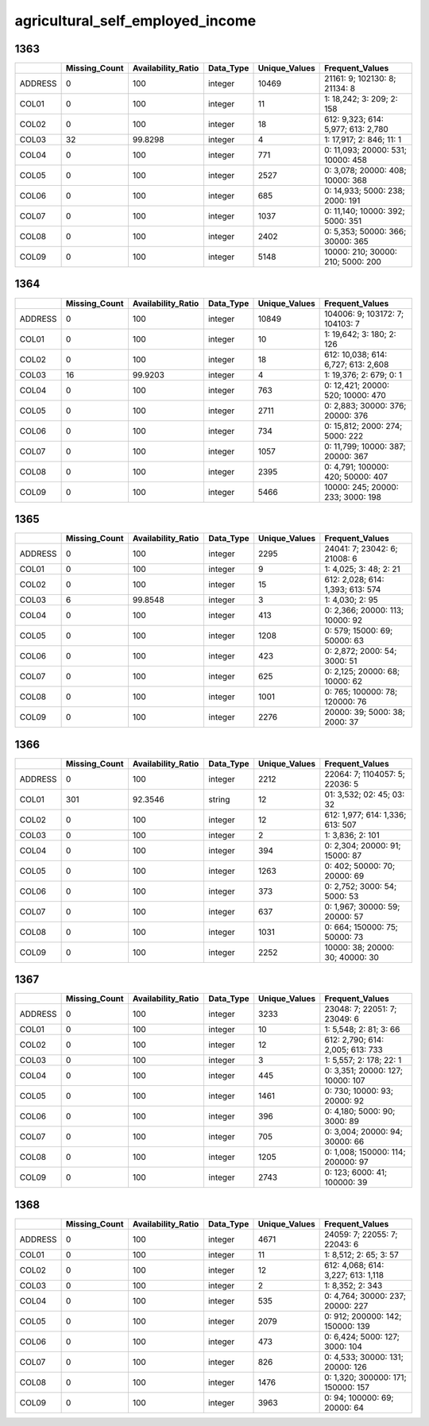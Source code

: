 agricultural_self_employed_income
=================================

1363
----

.. list-table::
   :widths: 6 11 14 8 11 23
   :header-rows: 1

   - 

      - 
      - Missing_Count
      - Availability_Ratio
      - Data_Type
      - Unique_Values
      - Frequent_Values
   - 

      - ADDRESS
      - 0
      - 100
      - integer
      - 10469
      - 21161: 9; 102130: 8; 21134: 8
   - 

      - COL01
      - 0
      - 100
      - integer
      - 11
      - 1: 18,242; 3: 209; 2: 158
   - 

      - COL02
      - 0
      - 100
      - integer
      - 18
      - 612: 9,323; 614: 5,977; 613: 2,780
   - 

      - COL03
      - 32
      - 99.8298
      - integer
      - 4
      - 1: 17,917; 2: 846; 11: 1
   - 

      - COL04
      - 0
      - 100
      - integer
      - 771
      - 0: 11,093; 20000: 531; 10000: 458
   - 

      - COL05
      - 0
      - 100
      - integer
      - 2527
      - 0: 3,078; 20000: 408; 10000: 368
   - 

      - COL06
      - 0
      - 100
      - integer
      - 685
      - 0: 14,933; 5000: 238; 2000: 191
   - 

      - COL07
      - 0
      - 100
      - integer
      - 1037
      - 0: 11,140; 10000: 392; 5000: 351
   - 

      - COL08
      - 0
      - 100
      - integer
      - 2402
      - 0: 5,353; 50000: 366; 30000: 365
   - 

      - COL09
      - 0
      - 100
      - integer
      - 5148
      - 10000: 210; 30000: 210; 5000: 200

.. _section-1:

1364
----

.. list-table::
   :widths: 6 11 14 8 11 23
   :header-rows: 1

   - 

      - 
      - Missing_Count
      - Availability_Ratio
      - Data_Type
      - Unique_Values
      - Frequent_Values
   - 

      - ADDRESS
      - 0
      - 100
      - integer
      - 10849
      - 104006: 9; 103172: 7; 104103: 7
   - 

      - COL01
      - 0
      - 100
      - integer
      - 10
      - 1: 19,642; 3: 180; 2: 126
   - 

      - COL02
      - 0
      - 100
      - integer
      - 18
      - 612: 10,038; 614: 6,727; 613: 2,608
   - 

      - COL03
      - 16
      - 99.9203
      - integer
      - 4
      - 1: 19,376; 2: 679; 0: 1
   - 

      - COL04
      - 0
      - 100
      - integer
      - 763
      - 0: 12,421; 20000: 520; 10000: 470
   - 

      - COL05
      - 0
      - 100
      - integer
      - 2711
      - 0: 2,883; 30000: 376; 20000: 376
   - 

      - COL06
      - 0
      - 100
      - integer
      - 734
      - 0: 15,812; 2000: 274; 5000: 222
   - 

      - COL07
      - 0
      - 100
      - integer
      - 1057
      - 0: 11,799; 10000: 387; 20000: 367
   - 

      - COL08
      - 0
      - 100
      - integer
      - 2395
      - 0: 4,791; 100000: 420; 50000: 407
   - 

      - COL09
      - 0
      - 100
      - integer
      - 5466
      - 10000: 245; 20000: 233; 3000: 198

.. _section-2:

1365
----

.. list-table::
   :widths: 6 11 14 8 11 22
   :header-rows: 1

   - 

      - 
      - Missing_Count
      - Availability_Ratio
      - Data_Type
      - Unique_Values
      - Frequent_Values
   - 

      - ADDRESS
      - 0
      - 100
      - integer
      - 2295
      - 24041: 7; 23042: 6; 21008: 6
   - 

      - COL01
      - 0
      - 100
      - integer
      - 9
      - 1: 4,025; 3: 48; 2: 21
   - 

      - COL02
      - 0
      - 100
      - integer
      - 15
      - 612: 2,028; 614: 1,393; 613: 574
   - 

      - COL03
      - 6
      - 99.8548
      - integer
      - 3
      - 1: 4,030; 2: 95
   - 

      - COL04
      - 0
      - 100
      - integer
      - 413
      - 0: 2,366; 20000: 113; 10000: 92
   - 

      - COL05
      - 0
      - 100
      - integer
      - 1208
      - 0: 579; 15000: 69; 50000: 63
   - 

      - COL06
      - 0
      - 100
      - integer
      - 423
      - 0: 2,872; 2000: 54; 3000: 51
   - 

      - COL07
      - 0
      - 100
      - integer
      - 625
      - 0: 2,125; 20000: 68; 10000: 62
   - 

      - COL08
      - 0
      - 100
      - integer
      - 1001
      - 0: 765; 100000: 78; 120000: 76
   - 

      - COL09
      - 0
      - 100
      - integer
      - 2276
      - 20000: 39; 5000: 38; 2000: 37

.. _section-3:

1366
----

.. list-table::
   :widths: 6 11 14 8 11 22
   :header-rows: 1

   - 

      - 
      - Missing_Count
      - Availability_Ratio
      - Data_Type
      - Unique_Values
      - Frequent_Values
   - 

      - ADDRESS
      - 0
      - 100
      - integer
      - 2212
      - 22064: 7; 1104057: 5; 22036: 5
   - 

      - COL01
      - 301
      - 92.3546
      - string
      - 12
      - 01: 3,532; 02: 45; 03: 32
   - 

      - COL02
      - 0
      - 100
      - integer
      - 12
      - 612: 1,977; 614: 1,336; 613: 507
   - 

      - COL03
      - 0
      - 100
      - integer
      - 2
      - 1: 3,836; 2: 101
   - 

      - COL04
      - 0
      - 100
      - integer
      - 394
      - 0: 2,304; 20000: 91; 15000: 87
   - 

      - COL05
      - 0
      - 100
      - integer
      - 1263
      - 0: 402; 50000: 70; 20000: 69
   - 

      - COL06
      - 0
      - 100
      - integer
      - 373
      - 0: 2,752; 3000: 54; 5000: 53
   - 

      - COL07
      - 0
      - 100
      - integer
      - 637
      - 0: 1,967; 30000: 59; 20000: 57
   - 

      - COL08
      - 0
      - 100
      - integer
      - 1031
      - 0: 664; 150000: 75; 50000: 73
   - 

      - COL09
      - 0
      - 100
      - integer
      - 2252
      - 10000: 38; 20000: 30; 40000: 30

.. _section-4:

1367
----

.. list-table::
   :widths: 6 11 14 8 11 22
   :header-rows: 1

   - 

      - 
      - Missing_Count
      - Availability_Ratio
      - Data_Type
      - Unique_Values
      - Frequent_Values
   - 

      - ADDRESS
      - 0
      - 100
      - integer
      - 3233
      - 23048: 7; 22051: 7; 23049: 6
   - 

      - COL01
      - 0
      - 100
      - integer
      - 10
      - 1: 5,548; 2: 81; 3: 66
   - 

      - COL02
      - 0
      - 100
      - integer
      - 12
      - 612: 2,790; 614: 2,005; 613: 733
   - 

      - COL03
      - 0
      - 100
      - integer
      - 3
      - 1: 5,557; 2: 178; 22: 1
   - 

      - COL04
      - 0
      - 100
      - integer
      - 445
      - 0: 3,351; 20000: 127; 10000: 107
   - 

      - COL05
      - 0
      - 100
      - integer
      - 1461
      - 0: 730; 10000: 93; 20000: 92
   - 

      - COL06
      - 0
      - 100
      - integer
      - 396
      - 0: 4,180; 5000: 90; 3000: 89
   - 

      - COL07
      - 0
      - 100
      - integer
      - 705
      - 0: 3,004; 20000: 94; 30000: 66
   - 

      - COL08
      - 0
      - 100
      - integer
      - 1205
      - 0: 1,008; 150000: 114; 200000: 97
   - 

      - COL09
      - 0
      - 100
      - integer
      - 2743
      - 0: 123; 6000: 41; 100000: 39

.. _section-5:

1368
----

.. list-table::
   :widths: 6 11 14 8 11 23
   :header-rows: 1

   - 

      - 
      - Missing_Count
      - Availability_Ratio
      - Data_Type
      - Unique_Values
      - Frequent_Values
   - 

      - ADDRESS
      - 0
      - 100
      - integer
      - 4671
      - 24059: 7; 22055: 7; 22043: 6
   - 

      - COL01
      - 0
      - 100
      - integer
      - 11
      - 1: 8,512; 2: 65; 3: 57
   - 

      - COL02
      - 0
      - 100
      - integer
      - 12
      - 612: 4,068; 614: 3,227; 613: 1,118
   - 

      - COL03
      - 0
      - 100
      - integer
      - 2
      - 1: 8,352; 2: 343
   - 

      - COL04
      - 0
      - 100
      - integer
      - 535
      - 0: 4,764; 30000: 237; 20000: 227
   - 

      - COL05
      - 0
      - 100
      - integer
      - 2079
      - 0: 912; 200000: 142; 150000: 139
   - 

      - COL06
      - 0
      - 100
      - integer
      - 473
      - 0: 6,424; 5000: 127; 3000: 104
   - 

      - COL07
      - 0
      - 100
      - integer
      - 826
      - 0: 4,533; 30000: 131; 20000: 126
   - 

      - COL08
      - 0
      - 100
      - integer
      - 1476
      - 0: 1,320; 300000: 171; 150000: 157
   - 

      - COL09
      - 0
      - 100
      - integer
      - 3963
      - 0: 94; 100000: 69; 20000: 64
